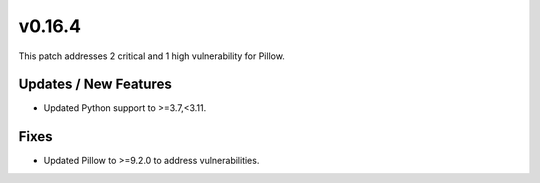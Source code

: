 v0.16.4
=======
This patch addresses 2 critical and 1 high vulnerability for Pillow.

Updates / New Features
----------------------
* Updated Python support to \>=3.7,\<3.11.


Fixes
-----
* Updated Pillow to \>=9.2.0 to address vulnerabilities.

